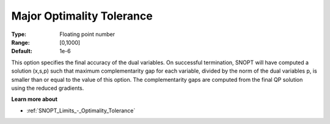 .. _SNOPT_Limits_-_Major_Optimality_Tole:


Major Optimality Tolerance
==========================



:Type:	Floating point number	
:Range:	[0,1000]	
:Default:	1e-6	



This option specifies the final accuracy of the dual variables. On successful termination, SNOPT will have computed a solution (x,s,p) such that maximum complementarity gap for each variable, divided by the norm of the dual variables p, is smaller than or equal to the value of this option. The complementarity gaps are computed from the final QP solution using the reduced gradients.



**Learn more about** 

*	:ref:`SNOPT_Limits_-_Optimality_Tolerance`  




